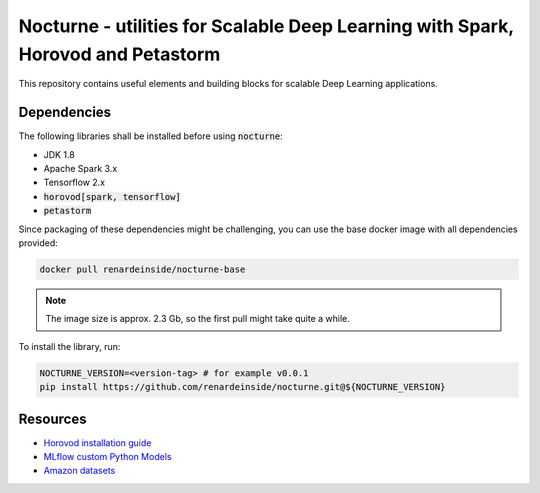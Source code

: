 Nocturne - utilities for Scalable Deep Learning with Spark, Horovod and Petastorm
=================================================================================

This repository contains useful elements and building blocks for scalable Deep Learning applications.

|build| |codecov| |black|

.. |build| image:: https://img.shields.io/github/workflow/status/renardeinside/nocturne/CI%20pipeline/main?style=for-the-badge
    :alt: GitHub Workflow Status
    :target: https://github.com/renardeinside/dbx_scalable_dl/actions/workflows/onpush.yml


.. |black| image:: https://img.shields.io/badge/code%20style-black-000000.svg?style=for-the-badge
    :target: https://github.com/psf/black
    :alt: We use black for formatting

.. |codecov| image:: https://img.shields.io/codecov/c/github/renardeinside/nocturne/main?style=for-the-badge&token=P9CiNFvruh
    :alt: Codecov branch
    :target: https://app.codecov.io/gh/renardeinside/nocturne


Dependencies
------------

The following libraries shall be installed before using :code:`nocturne`:

* JDK 1.8
* Apache Spark 3.x
* Tensorflow 2.x
* :code:`horovod[spark, tensorflow]`
* :code:`petastorm`

Since packaging of these dependencies might be challenging, you can use the base docker image with all dependencies provided:

.. code-block::

    docker pull renardeinside/nocturne-base

.. note::

    The image size is approx. 2.3 Gb, so the first pull might take quite a while.


To install the library, run:

.. code-block::

    NOCTURNE_VERSION=<version-tag> # for example v0.0.1
    pip install https://github.com/renardeinside/nocturne.git@${NOCTURNE_VERSION}




Resources
---------

* `Horovod installation guide <https://horovod.readthedocs.io/en/stable/install_include.html>`_
* `MLflow custom Python Models <https://mlflow.org/docs/1.6.0/python_api/mlflow.pyfunc.html>`_
* `Amazon datasets <https://nijianmo.github.io/amazon/index.html>`_


.. _Dockerfile.dev: Dockerfile.dev
